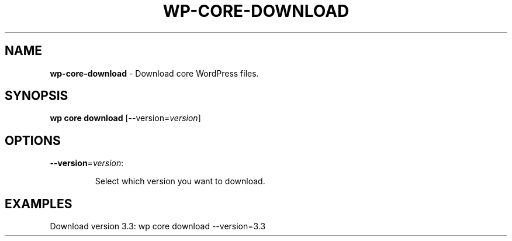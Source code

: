 .\" generated with Ronn/v0.7.3
.\" http://github.com/rtomayko/ronn/tree/0.7.3
.
.TH "WP\-CORE\-DOWNLOAD" "1" "May 2012" "" "WP-CLI"
.
.SH "NAME"
\fBwp\-core\-download\fR \- Download core WordPress files\.
.
.SH "SYNOPSIS"
\fBwp core download\fR [\-\-version=\fIversion\fR]
.
.SH "OPTIONS"
.
.TP
\fB\-\-version\fR=\fIversion\fR:
.
.IP
Select which version you want to download\.
.
.SH "EXAMPLES"
.
.nf

Download version 3\.3: wp core download \-\-version=3\.3
.
.fi

